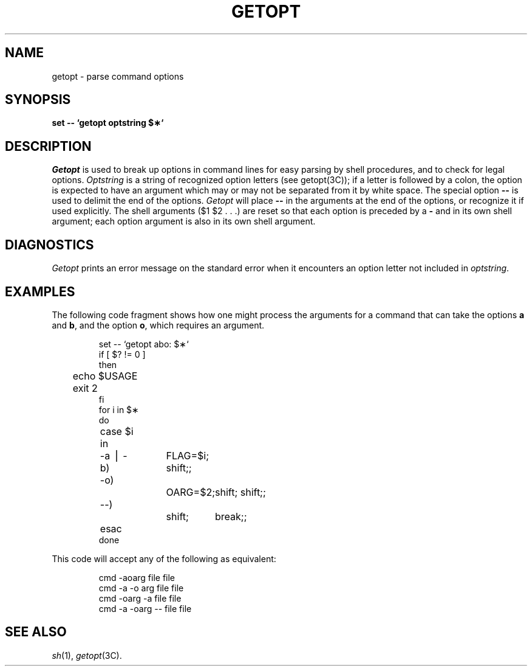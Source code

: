 .if t .ds ' \h@.05m@\s+4\v@.333m@\'\v@-.333m@\s-4\h@.05m@
.if n .ds ' '
.if t .ds ` \h@.05m@\s+4\v@.333m@\`\v@-.333m@\s-4\h@.05m@
.if n .ds ` `
.TH GETOPT 1
.SH NAME
getopt \- parse command options
.SH SYNOPSIS
.B set \-\- \*`getopt optstring $\(**\*`
.SH DESCRIPTION
.I Getopt\^
is used to break up options in command lines for easy parsing by shell
procedures, and to check for legal options.
.I Optstring\^
is a string of recognized option letters (see getopt(3C));
if a letter is followed by a colon, the option
is expected to have an argument which may or
may not be separated from it by white space.
The special option \fB\-\-\fP is used to delimit the end of the
options.
.I Getopt\^
will place \fB\-\-\fP in the arguments at the end
of the options, or recognize it if used explicitly.
The shell arguments ($1 $2 . . .) are reset so that each option
is preceded by a \fB\-\fP and in its own shell argument; each option
argument is also in its own shell argument.
.SH DIAGNOSTICS
.I Getopt\^
prints an error message on
the standard error
when it encounters an option letter not included in
.IR optstring .
.SH EXAMPLES
The following code fragment shows how one might process the arguments
for a command that can take the options
.B a
and
.BR b ,
and the option
.BR o ,
which requires an argument.
.PP
.RS
.nf
.ss 18
set \-\- \*`getopt abo: $\(**\*`
if [ $? != 0 ]
then
	echo $USAGE
	exit 2
fi
for i in $\(**
do
	case $i in
	\-a \(bv \-b)	FLAG=$i; shift;;
	\-o)		OARG=$2;	shift; shift;;
	\-\-)		shift;	break;;
	esac
done
.fi
.ss 12
.RE
.PP
This code will accept any of the following as equivalent:
.PP
.RS
.nf
.ss 18
cmd \-aoarg file file
cmd \-a \-o arg file file
cmd \-oarg \-a file file
cmd \-a \-oarg \-\- file file
.fi
.ss 12
.RE
.SH SEE ALSO
.IR sh (1),
.IR getopt (3C).
